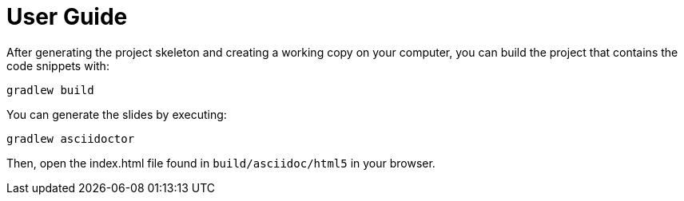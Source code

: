 [[user_guide]]
= User Guide

After generating the project skeleton and creating a working copy on your computer, you can build the project that contains the code snippets with:

----
gradlew build
----

You can generate the slides by executing:
----
gradlew asciidoctor
----

Then, open the index.html file found in `build/asciidoc/html5` in your browser.
